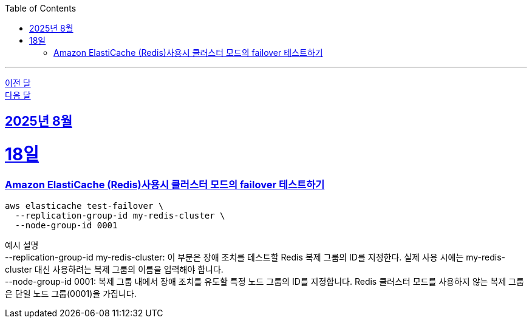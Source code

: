 // Metadata:
:description: Week I Learnt
:keywords: study, til, lwil
// Settings:
:doctype: book
:toc: left
:toclevels: 4
:sectlinks:
:icons: font
:hardbreaks:

---
https://github.com/picbel/WIL/blob/main/2025/07/wil.adoc[이전 달]
https://github.com/picbel/WIL/blob/main/2025/09/wil.adoc[다음 달]

[[section-202508]]
== 2025년 8월

[[section-202508-18일]]
18일
===
### Amazon ElastiCache (Redis)사용시 클러스터 모드의 failover 테스트하기
```
aws elasticache test-failover \
  --replication-group-id my-redis-cluster \
  --node-group-id 0001
```
예시 설명
--replication-group-id my-redis-cluster: 이 부분은 장애 조치를 테스트할 Redis 복제 그룹의 ID를 지정한다. 실제 사용 시에는 my-redis-cluster 대신 사용하려는 복제 그룹의 이름을 입력해야 합니다.
--node-group-id 0001: 복제 그룹 내에서 장애 조치를 유도할 특정 노드 그룹의 ID를 지정합니다. Redis 클러스터 모드를 사용하지 않는 복제 그룹은 단일 노드 그룹(0001)을 가집니다.
